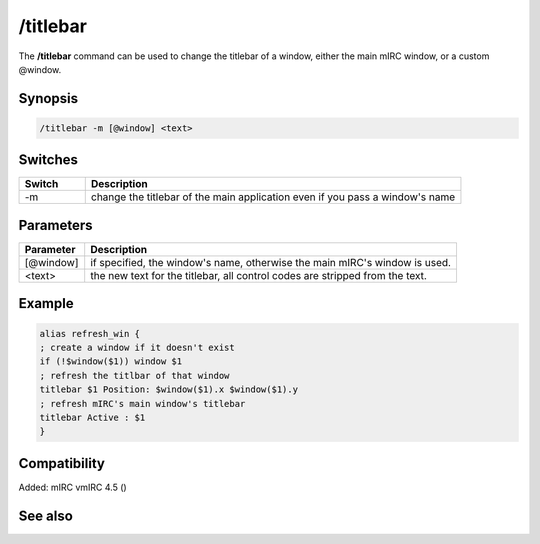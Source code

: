 /titlebar
=========

The **/titlebar** command can be used to change the titlebar of a window, either the main mIRC window, or a custom @window.

Synopsis
--------

.. code:: text

    /titlebar -m [@window] <text>

Switches
--------

.. list-table::
    :widths: 15 85
    :header-rows: 1

    * - Switch
      - Description
    * - -m
      - change the titlebar of the main application even if you pass a window's name

Parameters
----------

.. list-table::
    :widths: 15 85
    :header-rows: 1

    * - Parameter
      - Description
    * - [@window]
      - if specified, the window's name, otherwise the main mIRC's window is used.
    * - <text>
      - the new text for the titlebar, all control codes are stripped from the text.

Example
-------

.. code:: text

    alias refresh_win {
    ; create a window if it doesn't exist
    if (!$window($1)) window $1
    ; refresh the titlbar of that window
    titlebar $1 Position: $window($1).x $window($1).y
    ; refresh mIRC's main window's titlebar
    titlebar Active : $1
    }

Compatibility
-------------

Added: mIRC vmIRC 4.5 ()

See also
--------

.. hlist::
    :columns: 4

    * :doc:`$window </identifiers/window>`
    * :doc:`$titlebar </identifiers/titlebar>`
